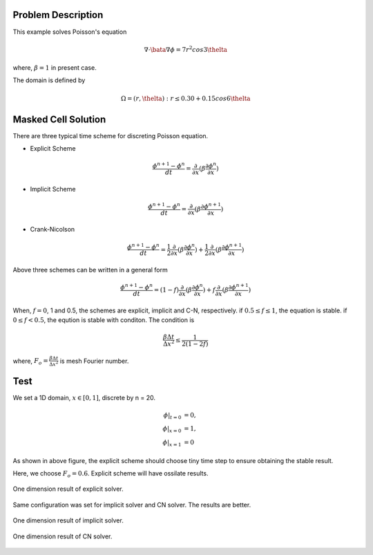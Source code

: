 Problem Description
===================

This example solves Poisson's equation

.. math::
   
   \nabla \cdot \bata \nabla \phi = 7 r^2 cos 3 \thelta

where, :math:`\beta = 1` in present case.

The domain is defined by 

.. math::
   
   \Omega = {(r, \thelta) : r \le 0.30 + 0.15 cos 6 \thelta}

   

Masked Cell Solution
===================

There are three typical time scheme for discreting Poisson equation. 

- Explicit Scheme
  
.. math::
   
   \frac{\phi^{n+1} - \phi^n}{d t} = \frac{\partial }{\partial x} ( \beta \frac{\partial \phi^n}{\partial x})

- Implicit Scheme

.. math::
   
   \frac{\phi^{n+1} - \phi^n}{d t} = \frac{\partial }{\partial x} ( \beta \frac{\partial \phi^{n+1}}{\partial x})

- Crank-Nicolson

.. math::
   
   \frac{\phi^{n+1} - \phi^n}{d t} = \frac{1}{2} \frac{\partial }{\partial x} ( \beta \frac{\partial \phi^{n}}{\partial x}) + \frac{1}{2} \frac{\partial }{\partial x} ( \beta \frac{\partial \phi^{n+1}}{\partial x})

Above three schemes can be written in a general form

.. math::
   
   \frac{\phi^{n+1} - \phi^n}{d t} = (1 - f) \frac{\partial }{\partial x} ( \beta \frac{\partial \phi^{n}}{\partial x}) + f \frac{\partial }{\partial x} ( \beta \frac{\partial \phi^{n+1}}{\partial x})

When, :math:`f=0`, 1 and 0.5, the schemes are explicit, implicit and C-N, respectively. if :math:`0.5 \le f \le 1`, the equation is stable. if :math:`0 \le f < 0.5`, the eqution is stable with conditon. The condition is 

.. math::

  \frac{\beta \Delta t}{\Delta x^2} \le \frac{1}{2(1-2f)}

where, :math:`F_o = \frac{\beta \Delta t}{\Delta x^2}` is mesh Fourier number.

Test 
================

We set a 1D domain, :math:`x \in [0,1]`, discrete by n = 20. 

.. math::
   
   \phi|_{t = 0} &= 0, \\
   \phi|_{x = 0} &= 1, \\
   \phi|_{x = 1} &= 0


.. plot::

   import matplotlib.pyplot as plt
   import numpy as np

   x = np.linspace(0, 0.5, 100)
   y = []
   for v in x:
      y.append(0.01 / (2 * (1-2*v)))

   plt.plot(x, y)
   plt.ylabel("$\Delta t $")
   plt.xlabel("$f \in [0, 0.5)$")
   plt.text(0.03, 0.4, "if $\Delta x = 1/10$,\n then $\Delta t$ must below the line", fontsize=12)
   plt.grid()
   plt.show()

As shown in above figure, the explicit scheme should choose tiny time step to ensure obtaining the stable result.

Here, we choose :math:`F_o = 0.6`. Explicit scheme will have ossilate results.

.. figure:: _static/{{folder_name}}/explicit.gif
   :alt: explicit result
   :align: center 

   One dimension result of explicit solver.

Same configuration was set for implicit solver and CN solver. The results are better.

.. figure:: _static/{{folder_name}}/implicit.gif
   :alt: implicit result
   :align: center 

   One dimension result of implicit solver.

.. figure:: _static/{{folder_name}}/CN.gif
   :alt: CN result
   :align: center 

   One dimension result of CN solver.


